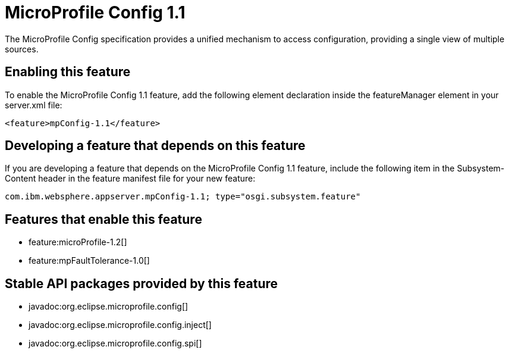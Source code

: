 = MicroProfile Config 1.1
:stylesheet: ../feature.css
:linkcss: 
:nofooter: 

The MicroProfile Config specification provides a unified mechanism to access configuration, providing a single view of multiple sources.

== Enabling this feature
To enable the MicroProfile Config 1.1 feature, add the following element declaration inside the featureManager element in your server.xml file:


----
<feature>mpConfig-1.1</feature>
----

== Developing a feature that depends on this feature
If you are developing a feature that depends on the MicroProfile Config 1.1 feature, include the following item in the Subsystem-Content header in the feature manifest file for your new feature:


[source,]
----
com.ibm.websphere.appserver.mpConfig-1.1; type="osgi.subsystem.feature"
----

== Features that enable this feature
* feature:microProfile-1.2[]
* feature:mpFaultTolerance-1.0[]

== Stable API packages provided by this feature
* javadoc:org.eclipse.microprofile.config[]
* javadoc:org.eclipse.microprofile.config.inject[]
* javadoc:org.eclipse.microprofile.config.spi[]
